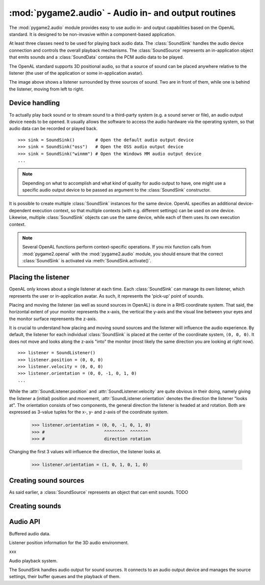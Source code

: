 .. module:: pygame2.audio
   :synopsis: Audio in- and output routines.

:mod:`pygame2.audio` - Audio in- and output routines
====================================================

The :mod:`pygame2.audio` module provides easy to use audio in- and output
capabilities based on the OpenAL standard. It is designed to be non-invasive
within a component-based application.

At least three classes need to be used for playing back audio data. The
:class:`SoundSink` handles the audio device connection and controls the overall
playback mechanisms. The :class:`SoundSource` represents an in-application
object that emits sounds and a :class:`SoundData` contains the PCM audio data
to be played.

The OpenAL standard supports 3D positional audio, so that a source of sound
can be placed anywhere relative to the listener (the user of the application
or some in-application avatar).

.. image:: images/openalaudio.png

The image above shows a listener surrounded by three sources of
sound. Two are in front of them, while one is behind the listener,
moving from left to right.

Device handling
---------------

To actually play back sound or to stream sound to a third-party system (e.g.
a sound server or file), an audio output device needs to be opened. It usually
allows the software to access the audio hardware via the operating system, so
that audio data can be recorded or played back. ::

   >>> sink = SoundSink()        # Open the default audio output device
   >>> sink = SoundSink("oss")   # Open the OSS audio output device
   >>> sink = SoundSink("winmm") # Open the Windows MM audio output device
   ...

.. note::

   Depending on what to accomplish and what kind of quality for audio output to
   have, one might use a specific audio output device to be passed as argument
   to the :class:`SoundSink` constructor.

It is possible to create multiple :class:`SoundSink` instances for the same
device. OpenAL specifies an additional device-dependent execution context,
so that multiple contexts (with e.g. different settings) can be used on one
device. Likewise, multiple :class:`SoundSink` objects can use the same device,
while each of them uses its own execution context.

.. note::

   Several OpenAL functions perform context-specific operations. If you mix
   function calls from :mod:`pygame2.openal` with the :mod:`pygame2.audio`
   module, you should ensure that the correct :class:`SoundSink` is activated
   via :meth:`SoundSink.activate()`.

Placing the listener
--------------------

OpenAL only knows about a single listener at each time. Each
:class:`SoundSink` can manage its own listener, which represents the user or
in-application avatar. As such, it represents the 'pick-up' point of sounds.

Placing and moving the listener (as well as sound sources in OpenAL) is done
in a RHS coordinate system. That said, the horizontal extent of your monitor
represents the x-axis, the vertical the y-axis and the visual line between
your eyes and the monitor surface reprensents the z-axis.

.. image:: images/coordinate_rhs.png

It is crucial to understand how placing and moving sound sources and the
listener will influence the audio experience. By default, the listener
for each individual :class:`SoundSink` is placed at the center of the
coordinate system, ``(0, 0, 0)``. It does not move and looks along the
z-axis "into" the monitor (most likely the same direction you are
looking at right now).  ::

   >>> listener = SoundListener()
   >>> listener.position = (0, 0, 0)
   >>> listener.velocity = (0, 0, 0)
   >>> listener.orientation = (0, 0, -1, 0, 1, 0)
   ...

.. image:: images/listener_default.png

While the :attr:`SoundListener.position` and
:attr:`SoundListener.velocity` are quite obvious in their doing, namely
giving the listener a (initial) position and movement,
:attr:`SoundListener.orientation` denotes the direction the listener
"looks at". The orientation consists of two components, the general
direction the listener is headed at and rotation. Both are expressed as
3-value tuples for the x-, y- and z-axis of the coordinate system.

   >>> listener.orientation = (0, 0, -1, 0, 1, 0)
   >>> #                       ^^^^^^^^  ^^^^^^^
   >>> #                       direction rotation

Changing the first 3 values will influence the direction, the listener
looks at.

   >>> listener.orientation = (1, 0, 1, 0, 1, 0)

.. image:: images/listener_xz.png



Creating sound sources
----------------------

As said earlier, a :class:`SoundSource` represents an object that can emit
sounds. TODO


Creating sounds
---------------


Audio API
---------

.. data:: SOURCE_NONE

   Indicates that no specific action should be performed on processing the
   :class:`SoundSource`

.. data:: SOURCE_PLAY

   Indicates that the :class:`SoundSource` shall play its :class:`SoundData`.

.. data:: SOURCE_PAUSE

   Indicates that the :class:`SoundSource` shall pause playing.

.. data:: SOURCE_STOP

   Indicates that the :class:`SoundSource` shall stop playing.

.. data:: SOURCE_REWIND

    Indicates that the :class:`SoundSource` shall rewind to the start of the
    currently processed :class:`SoundData` buffer.


.. class:: SoundData()

   Buffered audio data.

   .. attribute:: bufid

      The OpenAL buffer id, if any. This will be set automatically by the
      :class:`SoundSink`, if the :class:`SoundData` is processed.

   .. attribute:: format

      The format of the audio data.

   .. attribute:: data

      A buffer containing the raw PCM data to play.

   .. attribute:: size

      The size of the audio buffer.

   .. attribute:: frequency

      The frequency of the audio data.


.. class:: SoundListener()

   Listener position information for the 3D audio environment.

   .. attribute:: position

      The (initial) position of the listener as 3-value tuple within a x-y-z
      coordinate system.

   .. attribute:: velocity

      The velocity of the listener as 3-value tuple within a x-y-z coordinate
      system.

   .. attribute:: orientation

      The forward (in which direction does the listener look) orientation of
      the listener as 6-value tuple within a x-y-z coordinate system. The first
      three values denote the forward vector of the listener, vlaue four to six
      denote the upper orientation vector.


.. class:: SoundSource()

   xxx

   .. attribute:: ssid

      The OpenAL source id, if any. This will be set automatically by the
      :class:`SoundSink`, if the :class:`SoundSource` is processed.

   .. attribute:: gain

      The volume gain of the source.

   .. attribute:: pitch

      The pitch of the source.

   .. attribute:: position

      The (initial) position of the source as 3-value tuple in a x-y-z
      coordinate system.

   .. attribute:: velocity

      The velocity of the source as 3-value tuple in a x-y-z coordinate system.

   .. attribute:: request

      The action to be performed by the :class:`SoundSink`, when it processes
      the :class:`SoundSource`

   .. method:: queue(sounddata : SoundData) -> None

      Adds a :class:`SoundData` audio buffer to the source's processing and
      playback queue.


.. class:: SoundSink(device=None)

   Audio playback system.

   The SoundSink handles audio output for sound sources. It connects to an
   audio output device and manages the source settings, their buffer queues
   and the playback of them.

   .. attribute:: device

      The used OpenAL :class:`pygame2.alc.ALCdevice`.

   .. attribute:: context

      The used :class:`pygame2.alc.ALCcontext`.

   .. method:: activate() -> None

      Activates the :class:`SoundSink`, marking its :attr:`context` as the
      currently active one.

      Subsequent OpenAL operations are done in the context of the
      SoundSink's bindings.

   .. method:: set_listener(listener : SoundListener) -> None

      Sets the listener position for the :class:`SoundSink`.

      .. note::

         This implicitly activates the :class:`SoundSink`.

   .. method:: process_source(source : SoundSource) -> None

      Processes a single :class:`SoundSource`.

      .. note::

        This does *not* activate the :class:`SoundSink`. If another
        :class:`SoundSink` is active, chances are good that the
        source is processed in that :class:`SoundSink`.

   .. method:: process(world, components) -> None

      Processes :class:`SoundSource` components, according to their
      :attr:`SoundSource.request`

      .. note::

         This implicitly activates the :class:`SoundSink`.


.. function:: load_file(fname : string) -> SoundData

   Loads an audio file into a :class:`SoundData` object.

.. function:: load_stream(source : object) -> SoundData

   Not implemented yet.

.. function:: load_wav_file(fname : string) -> SoundData

   Loads a WAV audio file into a :class:`SoundData` object.

.. function:: load_ogg_file(fname : string) -> SoundData

   Loads an Ogg Vorbis audio file into a :class:`SoundData` object.

   .. note::

      This requires the :mod:`pygame2.ogg.voribsfile` module.
